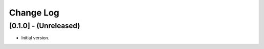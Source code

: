 ##########
Change Log
##########

[0.1.0] - (Unreleased)
======================

- Initial version.
